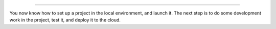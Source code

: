 ..  This include is used by:

    * django-03-setup-project-locally.rst
    * wagtail-03-setup-project-locally.rst
    * laravel-03-setup-project-locally.rst


\

--------------

You now know how to set up a project in the local environment, and launch it. The next step is to do some development
work in the project, test it, and deploy it to the cloud.
